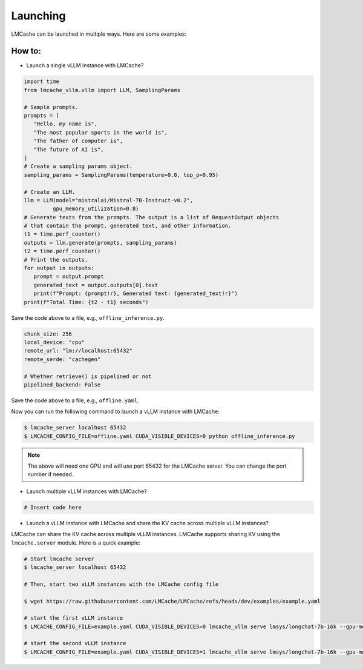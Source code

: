 .. _launching:

Launching
================

LMCache can be launched in multiple ways. Here are some examples:

How to:
----------------

* Launch a single vLLM instance with LMCache?

.. code-block:: python

   import time
   from lmcache_vllm.vllm import LLM, SamplingParams

   # Sample prompts.
   prompts = [
      "Hello, my name is",
      "The most popular sports in the world is",
      "The father of computer is",
      "The future of AI is",
   ]
   # Create a sampling params object.
   sampling_params = SamplingParams(temperature=0.8, top_p=0.95)

   # Create an LLM.
   llm = LLM(model="mistralai/Mistral-7B-Instruct-v0.2",
            gpu_memory_utilization=0.8)
   # Generate texts from the prompts. The output is a list of RequestOutput objects
   # that contain the prompt, generated text, and other information.
   t1 = time.perf_counter()
   outputs = llm.generate(prompts, sampling_params)
   t2 = time.perf_counter()
   # Print the outputs.
   for output in outputs:
      prompt = output.prompt
      generated_text = output.outputs[0].text
      print(f"Prompt: {prompt!r}, Generated text: {generated_text!r}")
   print(f"Total Time: {t2 - t1} seconds")

Save the code above to a file, e.g., ``offline_inference.py``.

.. code-block:: yaml

   chunk_size: 256
   local_device: "cpu"
   remote_url: "lm://localhost:65432"
   remote_serde: "cachegen"

   # Whether retrieve() is pipelined or not
   pipelined_backend: False

Save the code above to a file, e.g., ``offline.yaml``.

Now you can run the following command to launch a vLLM instance with LMCache:

.. code-block:: console

   $ lmcache_server localhost 65432
   $ LMCACHE_CONFIG_FILE=offline.yaml CUDA_VISIBLE_DEVICES=0 python offline_inference.py

.. note:: 

   The above will need one GPU and will use port 65432 for the LMCache server. You can change the port number if needed.

* Launch multiple vLLM instances with LMCache?

.. code-block:: console

   # Insert code here

* Launch a vLLM instance with LMCache and share the KV cache across multiple vLLM instances?

LMCache can share the KV cache across multiple vLLM instances. LMCache supports sharing KV using the ``lmcache.server`` module.
Here is a quick example:

.. code-block:: console

   # Start lmcache server
   $ lmcache_server localhost 65432
   
   # Then, start two vLLM instances with the LMCache config file

   $ wget https://raw.githubusercontent.com/LMCache/LMCache/refs/heads/dev/examples/example.yaml
   
   # start the first vLLM instance
   $ LMCACHE_CONFIG_FILE=example.yaml CUDA_VISIBLE_DEVICES=0 lmcache_vllm serve lmsys/longchat-7b-16k --gpu-memory-utilization 0.8 --port 8000
   
   # start the second vLLM instance
   $ LMCACHE_CONFIG_FILE=example.yaml CUDA_VISIBLE_DEVICES=1 lmcache_vllm serve lmsys/longchat-7b-16k --gpu-memory-utilization 0.8 --port 8001

